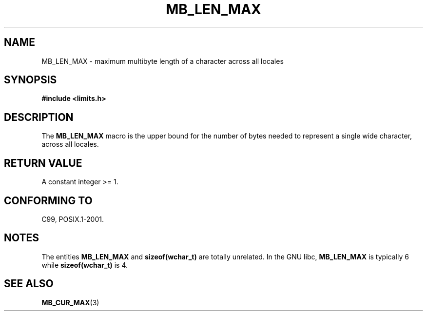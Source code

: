 .\" Copyright (c) Bruno Haible <haible@clisp.cons.org>
.\"
.\" This is free documentation; you can redistribute it and/or
.\" modify it under the terms of the GNU General Public License as
.\" published by the Free Software Foundation; either version 2 of
.\" the License, or (at your option) any later version.
.\"
.\" References consulted:
.\"   GNU glibc-2 source code and manual
.\"   Dinkumware C library reference http://www.dinkumware.com/
.\"   OpenGroup's Single Unix specification http://www.UNIX-systems.org/online.html
.\"
.\" Modified, aeb, 990824
.\"
.TH MB_LEN_MAX 3 1999-07-04 "Linux" "Linux Programmer's Manual"
.SH NAME
MB_LEN_MAX \- maximum multibyte length of a character across all locales
.SH SYNOPSIS
.nf
.B #include <limits.h>
.fi
.SH DESCRIPTION
The
.B MB_LEN_MAX
macro is the upper bound for the number of bytes needed to represent a single
wide character, across all locales.
.SH "RETURN VALUE"
A constant integer >= 1.
.SH "CONFORMING TO"
C99, POSIX.1-2001.
.SH NOTES
The entities
.B MB_LEN_MAX
and
.B sizeof(wchar_t)
are totally unrelated.
In the GNU libc,
.B MB_LEN_MAX
is typically 6 while
.B sizeof(wchar_t)
is 4.
.SH "SEE ALSO"
.BR MB_CUR_MAX (3)
